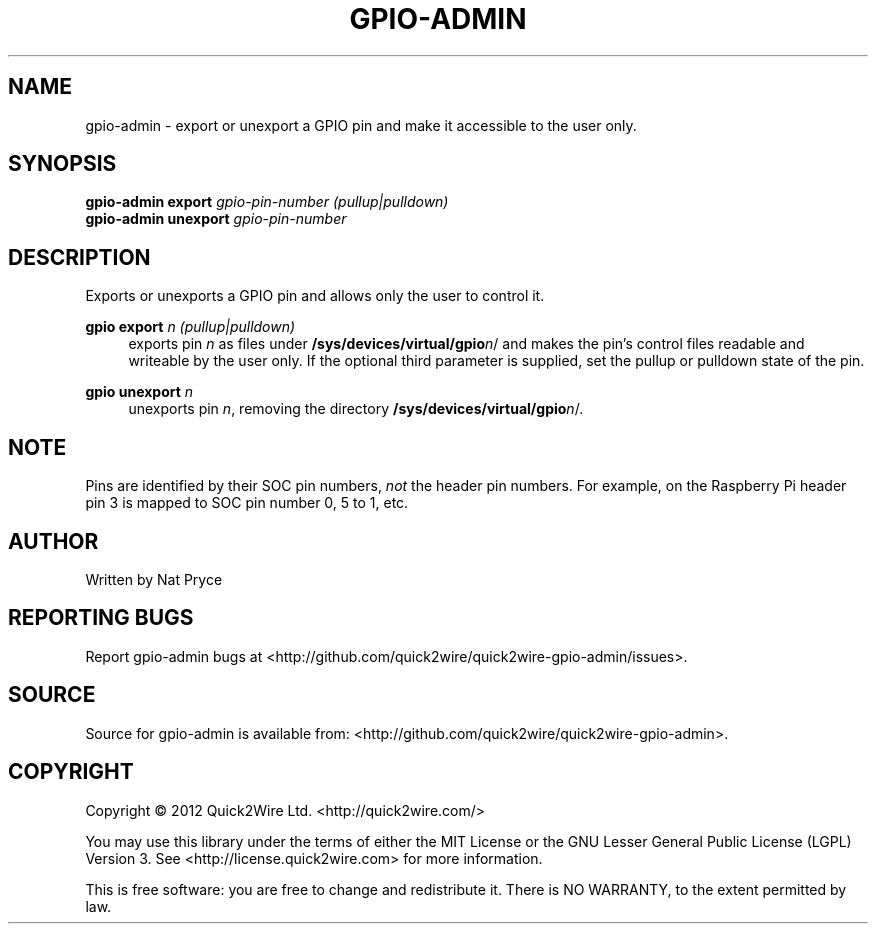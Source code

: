 .TH GPIO-ADMIN "1" "May 2012" "Quick2Wire" "User Commands"
.SH NAME
gpio-admin \- export or unexport a GPIO pin and make it accessible to the user only.

.SH SYNOPSIS
.B gpio-admin export
\fIgpio-pin-number\fR
\fI(pullup|pulldown)\fR
.br
.B gpio-admin unexport
\fIgpio-pin-number\fR
.br

.SH DESCRIPTION
.\" Add any additional description here
.PP
Exports or unexports a GPIO pin and allows only the user to control it.
.PP
\fBgpio export\fR \fIn\fR \fI(pullup|pulldown)\fR
.RS 4
exports pin \fIn\fR as files under \fB/sys/devices/virtual/gpio\fR\fIn\fR/ 
and makes the pin's control files readable and writeable by the user only. If the 
optional third parameter is supplied, set the pullup or pulldown state of the pin.
.RE
.PP
\fBgpio unexport\fR \fIn\fR 
.RS 4
unexports pin \fIn\fR, removing the directory \fB/sys/devices/virtual/gpio\fR\fIn\fR/.
.RE

.SH NOTE
.PP
Pins are identified by their SOC pin numbers, \fInot\fR the header pin numbers.
For example, on the Raspberry Pi header pin 3 is mapped to SOC pin number 0, 5 to 1, etc.

.SH AUTHOR
Written by Nat Pryce
.SH "REPORTING BUGS"
Report gpio-admin bugs at <http://github.com/quick2wire/quick2wire-gpio-admin/issues>.

.SH SOURCE
Source for gpio-admin is available from: <http://github.com/quick2wire/quick2wire-gpio-admin>.

.SH COPYRIGHT
Copyright \(co 2012 Quick2Wire Ltd. <http://quick2wire.com/>
.PP
You may use this library under the terms of either the MIT License or
the GNU Lesser General Public License (LGPL) Version 3.  
See <http://license.quick2wire.com> for more information.
.PP
This is free software: you are free to change and redistribute it.
There is NO WARRANTY, to the extent permitted by law.
